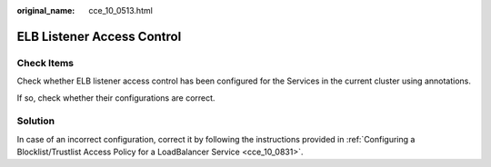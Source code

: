 :original_name: cce_10_0513.html

.. _cce_10_0513:

ELB Listener Access Control
===========================

Check Items
-----------

Check whether ELB listener access control has been configured for the Services in the current cluster using annotations.

If so, check whether their configurations are correct.

Solution
--------

In case of an incorrect configuration, correct it by following the instructions provided in :ref:`Configuring a Blocklist/Trustlist Access Policy for a LoadBalancer Service <cce_10_0831>`.
